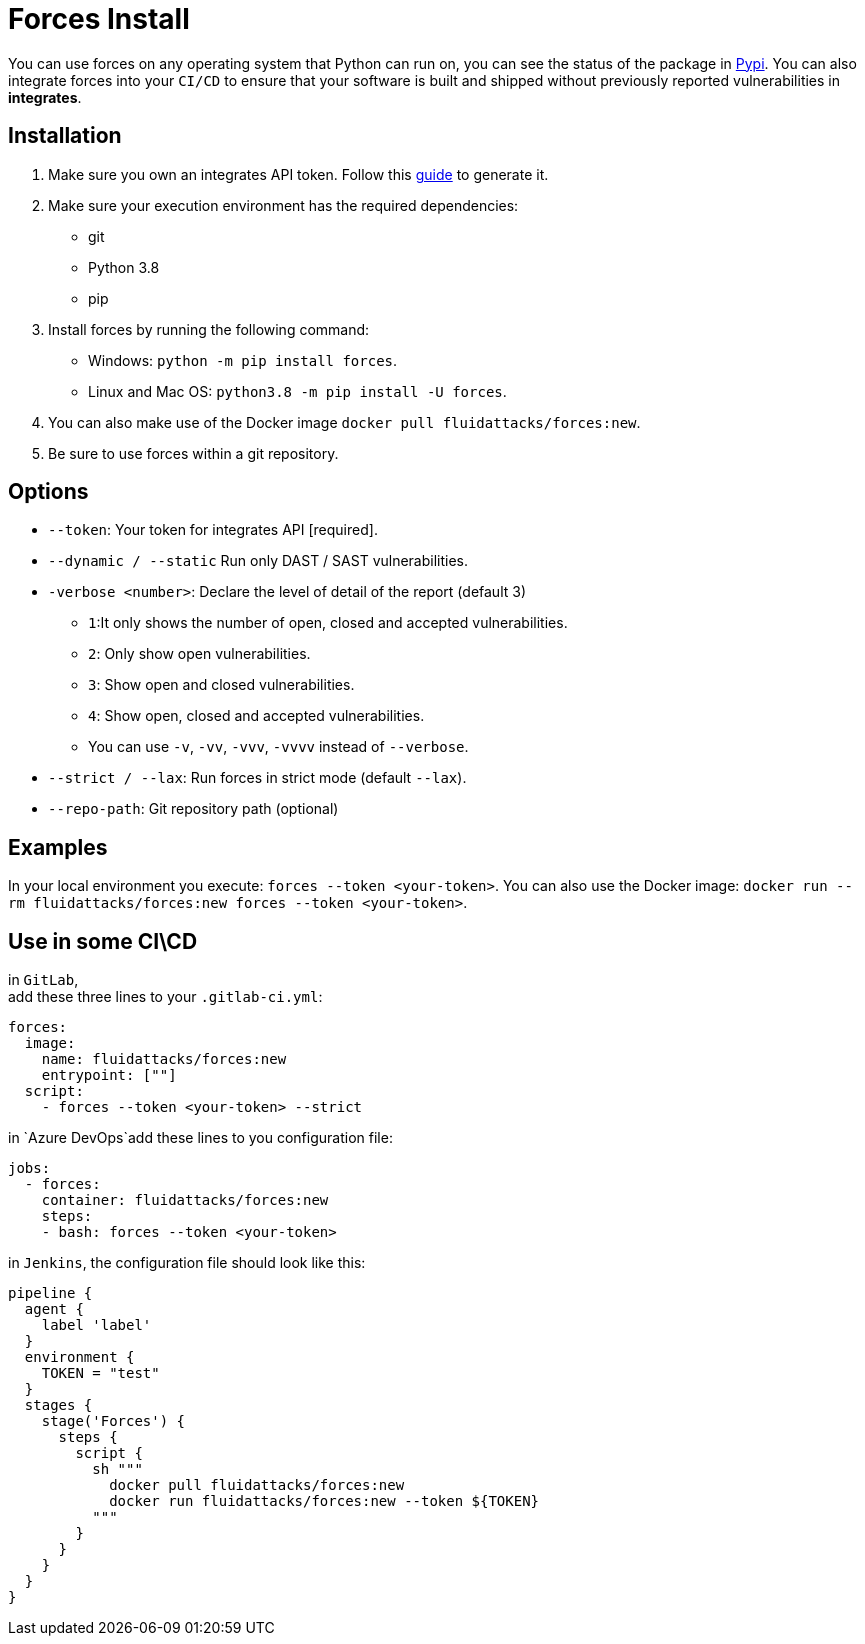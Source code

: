 :slug: products/forces/install/
:description: Forces makes use of human skills for the creation of exploits to break your build and force remediation of vulnerabilities.
:keywords: Fluid Attacks, Products, Forces, Ethical Hacking, Pentesting, Security
:forcespage: yes

= Forces Install

You can use forces on any operating system that Python can run on, you can see
the status of the package in link:https://pypi.org/project/forces/[Pypi].
You can also integrate forces into your `CI/CD` to ensure that your software
is built and shipped without previously reported vulnerabilities in
*integrates*.

== Installation

1. Make sure you own an integrates API token. Follow this link:https://community.fluidattacks.com/t/integrates-api-access/540/[guide] to generate it.
2. Make sure your execution environment has the required dependencies:
** git
** Python 3.8
** pip
3. Install forces by running the following command:
** Windows: `python -m pip install forces`.
** Linux and Mac OS: `python3.8 -m pip install -U forces`.
4. You can also make use of the Docker image
`docker pull fluidattacks/forces:new`.
5. Be sure to use forces within a git repository.

== Options

* `--token`: Your token for integrates API [required].
* `--dynamic / --static` Run only DAST / SAST vulnerabilities.
* `-verbose <number>`: Declare the level of detail of the report (default 3)
** `1`:It only shows the number of open, closed and accepted vulnerabilities.
** `2`: Only show open vulnerabilities.
** `3`: Show open and closed vulnerabilities.
** `4`: Show open, closed and accepted vulnerabilities.
** You can use `-v`, `-vv`, `-vvv`, `-vvvv` instead of `--verbose`.
* `--strict / --lax`: Run forces in strict mode (default `--lax`).
* `--repo-path`: Git repository path (optional)

== Examples

In your local environment you execute:
`forces --token <your-token>`.
You can also use the Docker image:
`docker run --rm fluidattacks/forces:new forces --token <your-token>`.

== Use in some CI\CD

in `GitLab`, +
add these three lines to your `.gitlab-ci.yml`:

[source,yaml]
----
forces:
  image:
    name: fluidattacks/forces:new
    entrypoint: [""]
  script:
    - forces --token <your-token> --strict
----

in `Azure DevOps`add these lines to you configuration file:

[source,yaml]
----
jobs:
  - forces:
    container: fluidattacks/forces:new
    steps:
    - bash: forces --token <your-token>
----

in `Jenkins`, the configuration file should look like this:

[source,json]
----
pipeline {
  agent {
    label 'label'
  }
  environment {
    TOKEN = "test"
  }
  stages {
    stage('Forces') {
      steps {
        script {
          sh """
            docker pull fluidattacks/forces:new
            docker run fluidattacks/forces:new --token ${TOKEN}
          """
        }
      }
    }
  }
}
----
